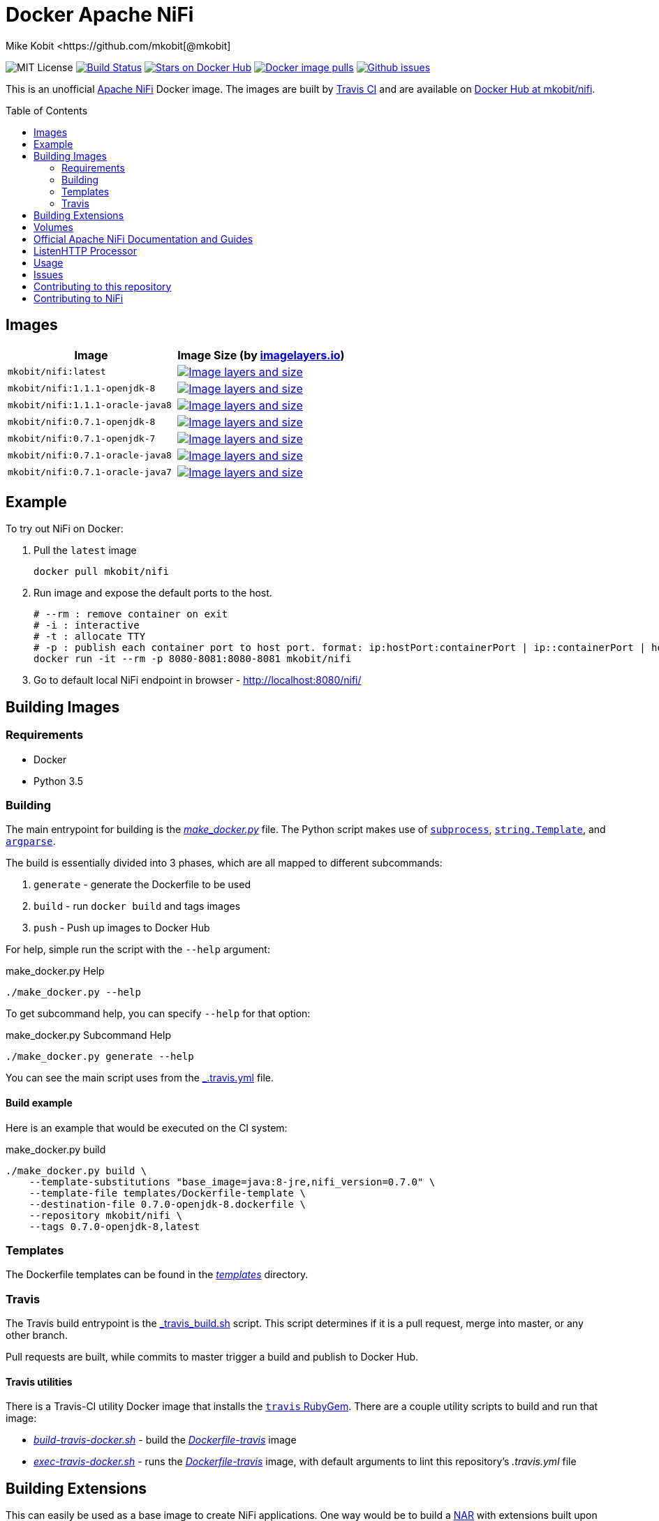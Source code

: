 = Docker Apache NiFi
Mike Kobit <https://github.com/mkobit[@mkobit]
:toc: preamble
:uri-github: https://github.com/mkobit/docker-nifi
:uri-github-issues: {uri-github}/issues
:uri-imagelayers: https://imagelayers.io
:uri-travis-ci: https://travis-ci.org/mkobit/docker-nifi
:uri-docker-hub: https://hub.docker.com/r/mkobit/nifi
:uri-imagelayers-badge: https://badge.imagelayers.io/mkobit/nifi
:uri-nifi: https://nifi.apache.org
:uri-nifi-docs: {uri-nifi}/docs/nifi-docs
:uri-nifi-docs-dev-guide: {uri-nifi-docs}
:uri-nifi-jira: https://issues.apache.org/jira/browse/NIFI
:uri-nifi-mailing-lists: {uri-nifi}/mailing_lists.html
:uri-github-nifi: https://github.com/apache/nifi
:uri-shields: https://img.shields.io
:uri-shields-mit: {uri-shields}/badge/license-MIT-blue.svg
:uri-shields-docker-stars: {uri-shields}/docker/stars/mkobit/nifi.svg
:uri-shields-docker-pulls: {uri-shields}/docker/pulls/mkobit/nifi.svg
:uri-shields-github-issues: {uri-shields}/github/issues/mkobit/docker-nifi.svg

image:{uri-shields-mit}[title="MIT license", alt="MIT License"]
image:https://travis-ci.org/mkobit/docker-nifi.svg?branch=master[title="Build Status", alt="Build Status", link="https://travis-ci.org/mkobit/docker-nifi"]
image:{uri-shields-docker-stars}[title="Docker repository stars", alt="Stars on Docker Hub", link="https://hub.docker.com/r/mkobit/nifi/"]
image:{uri-shields-docker-pulls}[title="Docker image pulls", alt="Docker image pulls", link="https://hub.docker.com/r/mkobit/nifi/"]
image:{uri-shields-github-issues}[title="Github issues", alt="Github issues", link="https://github.com/mkobit/docker-nifi/issues"]

This is an unofficial link:ttps://nifi.apache.org/[Apache NiFi] Docker image.
The images are built by link:{uri-travis-ci}[Travis CI] and are available on link:{uri-docker-hub}[Docker Hub at mkobit/nifi].

== Images

[cols=2, options="header"]
|===
| Image
| Image Size (by link:{uri-imagelayers}[imagelayers.io])

| `mkobit/nifi:latest`
| image:{uri-imagelayers-badge}:latest.svg[title="Image layers and size", alt="Image layers and size",link="{uri-imagelayers}?images=mkobit%2Fnifi:latest"]

| `mkobit/nifi:1.1.1-openjdk-8`
| image:{uri-imagelayers-badge}:1.1.1-openjdk-8.svg[title="Image layers and size", alt="Image layers and size",link="{uri-imagelayers}?images=mkobit%2Fnifi:1.1.1-openjdk-8"]

| `mkobit/nifi:1.1.1-oracle-java8`
| image:{uri-imagelayers-badge}:1.1.1-oracle-java8.svg[title="Image layers and size", alt="Image layers and size",link="{uri-imagelayers}?images=mkobit%2Fnifi:1.1.1-oracle-java8"]

| `mkobit/nifi:0.7.1-openjdk-8`
| image:{uri-imagelayers-badge}:0.7.1-openjdk-8.svg[title="Image layers and size", alt="Image layers and size",link="{uri-imagelayers}?images=mkobit%2Fnifi:0.7.1-openjdk-8"]

| `mkobit/nifi:0.7.1-openjdk-7`
| image:{uri-imagelayers-badge}:0.7.1-openjdk-7.svg[title="Image layers and size", alt="Image layers and size",link="{uri-imagelayers}?images=mkobit%2Fnifi:0.7.1-openjdk-7"]

| `mkobit/nifi:0.7.1-oracle-java8`
| image:{uri-imagelayers-badge}:0.7.1-oracle-java8.svg[title="Image layers and size", alt="Image layers and size",link="{uri-imagelayers}?images=mkobit%2Fnifi:0.7.1-oracle-java8"]

| `mkobit/nifi:0.7.1-oracle-java7`
| image:{uri-imagelayers-badge}:0.7.1-oracle-java7.svg[title="Image layers and size", alt="Image layers and size",link="{uri-imagelayers}?images=mkobit%2Fnifi:0.7.1-oracle-java7"]
|===

== Example

To try out NiFi on Docker:

. Pull the `latest` image
+
[source,console]
----
docker pull mkobit/nifi
----

. Run image and expose the default ports to the host.
+
[source,console]
----
# --rm : remove container on exit
# -i : interactive
# -t : allocate TTY
# -p : publish each container port to host port. format: ip:hostPort:containerPort | ip::containerPort | hostPort:containerPort | containerPort
docker run -it --rm -p 8080-8081:8080-8081 mkobit/nifi
----

. Go to default local NiFi endpoint in browser - link:http://localhost:8080/nifi/[http://localhost:8080/nifi/]

== Building Images

=== Requirements

- Docker
- Python 3.5

=== Building

The main entrypoint for building is the link:make_docker.py[_make_docker.py_] file.
The Python script makes use of link:https://docs.python.org/3/library/subprocess.html[`subprocess`], link:https://docs.python.org/3/library/string.html#template-strings[`string.Template`], and link:https://docs.python.org/3/howto/argparse.html[`argparse`].

The build is essentially divided into 3 phases, which are all mapped to different subcommands:

. `generate` - generate the Dockerfile to be used
. `build` - run `docker build` and tags images
. `push` - Push up images to Docker Hub

For help, simple run the script with the `--help` argument:

[source,console]
.make_docker.py Help
----
./make_docker.py --help
----

To get subcommand help, you can specify `--help` for that option:

[source,console]
.make_docker.py Subcommand Help
----
./make_docker.py generate --help
----

You can see the main script uses from the link:.travis.yml[_.travis.yml] file.

==== Build example

Here is an example that would be executed on the CI system:

[source, console]
.make_docker.py build
----
./make_docker.py build \
    --template-substitutions "base_image=java:8-jre,nifi_version=0.7.0" \
    --template-file templates/Dockerfile-template \
    --destination-file 0.7.0-openjdk-8.dockerfile \
    --repository mkobit/nifi \
    --tags 0.7.0-openjdk-8,latest
----

=== Templates

The Dockerfile templates can be found in the link:templates[_templates_] directory.

=== Travis

The Travis build entrypoint is the link:travis_build.sh[_travis_build.sh] script.
This script determines if it is a pull request, merge into master, or any other branch.

Pull requests are built, while commits to master trigger a build and publish to Docker Hub.

==== Travis utilities

There is a Travis-CI utility Docker image that installs the link:https://rubygems.org/gems/travis[`travis` RubyGem].
There are a couple utility scripts to build and run that image:

- link:build-travis-docker.sh[_build-travis-docker.sh_] - build the link:Dockerfile-travis[_Dockerfile-travis_] image
- link:exec-travis-docker.sh[_exec-travis-docker.sh_] - runs the link:Dockerfile-travis[_Dockerfile-travis_] image, with default arguments to lint this repository's _.travis.yml_ file

== Building Extensions

This can easily be used as a base image to create NiFi applications.
One way would be to build a link:https://nifi.apache.org/docs/nifi-docs/html/developer-guide.html#nars[NAR] with extensions built upon the framework and including it in your own image.
I recommend reading the link:https://nifi.apache.org/docs/nifi-docs/html/developer-guide.html[Developer's Guide] if you want to head down this route.

== Volumes

These are the default locations as specified by the Apache NiFi properties.
You can find more information about each of these repositories on the link:https://nifi.apache.org/docs/nifi-docs/html/administration-guide.html[System Administration Guide].

- `$NIFI_HOME/database_repository` - user access and flow controller history
- `$NIFI_HOME/flowfile_repository` - FlowFile attributes and current state in
the system
- `$NIFI_HOME/content_repository` - content for all the FlowFiles in the system
- `$NIFI_HOME/provenance_repository` - information related to Data Provenance

== Official Apache NiFi Documentation and Guides

- link:https://nifi.apache.org/docs.html[Overview]
- link:https://nifi.apache.org/docs/nifi-docs/html/user-guide.html[User Guide]
- link:https://nifi.apache.org/docs/nifi-docs/html/expression-language-guide.html[Expression Language]
- link:https://nifi.apache.org/quickstart.html[Development Quickstart]
- link:https://nifi.apache.org/developer-guide.html[Developer's Guide]
- link:https://nifi.apache.org/docs/nifi-docs/html/administration-guide.html[System Administrator]

== ListenHTTP Processor

The standard library has a built-in processor for an HTTP endpoint listener.
That processor is named link:https://nifi.apache.org/docs/nifi-docs/components/org.apache.nifi.processors.standard.ListenHTTP/index.html[`ListenHTTP`].
You should set the **Listening Port** of the instantiated processor to `8081` if you follow the instructions from above.

== Usage

This image can either be used as a base image for building on top of NiFi or just to experiment with.
I personally have not attempted to use this in a production use case.

== Issues

If you have any problems, comments, or questions with this image, feel free to reach out at link:{uri-github}[mkobit/docker-nifi].
If you have Apache NiFi specific questions or concerns you can reach out on one of the link:{uri-nifi-mailing-lists}[community mailing lists].

== Contributing to this repository

Contributing changes to this repository is extremely welcome.
If it is a larger change, it is usually best to discuss your plans first.
Please see the link:{uri-github-issues}[issues] to see if a similar issue already exists.

== Contributing to NiFi

The Apache NiFi source code can be found on Github at link:{uri-github-nifi}[apache/nifi].
You can browse issues related to the project on the link:{uri-nifi-jira}[Apache NiFi Jira].
